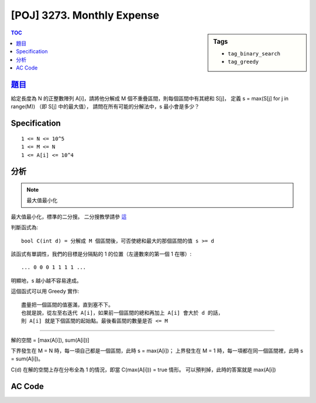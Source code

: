 #####################################
[POJ] 3273. Monthly Expense
#####################################

.. sidebar:: Tags

    - ``tag_binary_search``
    - ``tag_greedy``

.. contents:: TOC
    :depth: 2


******************************************************
`題目 <http://poj.org/problem?id=3273>`_
******************************************************

給定長度為 N 的正整數陣列 A[i]，請將他分解成 M 個不重疊區間，則每個區間中有其總和 S[j]，
定義 s = max(S[j] for j in range(M)) （即 S[j] 中的最大值），
請問在所有可能的分解法中，s 最小會是多少？

************************
Specification
************************

::

    1 <= N <= 10^5
    1 <= M <= N
    1 <= A[i] <= 10^4

************************
分析
************************

.. note:: 最大值最小化

最大值最小化，標準的二分搜。
二分搜教學請參 `這 <http://amoshycs.readthedocs.org/en/latest/tutorials/binary_search.html>`_

判斷函式為::

    bool C(int d) = 分解成 M 個區間後，可否使總和最大的那個區間的值 s >= d

該函式有單調性，我們的目標是分隔點的 1 的位置（左邊數來的第一個 1 在哪）::

    ... 0 0 0 1 1 1 1 ...

明顯地，s 越小越不容易達成。

這個函式可以用 Greedy 實作::

    盡量把一個區間的值塞滿，直到塞不下。
    也就是說，從左至右迭代 A[i]，如果前一個區間的總和再加上 A[i] 會大於 d 的話，
    則 A[i] 就是下個區間的起始點。最後看區間的數量是否 <= M

----------------------------

解的空間 = [max(A[i]), sum(A[i])]

下界發生在 M = N 時，每一項自己都是一個區間，此時 s = max(A[i])；
上界發生在 M = 1 時，每一項都在同一個區間裡，此時 s = sum(A[i])。

C(d) 在解的空間上存在分布全為 1 的情況，即當 C(max(A[i])) = true 情形。
可以預判掉，此時的答案就是 max(A[i])

************************
AC Code
************************

.. code-block:: cpp
    :linenos:

    #include <iostream>
    #include <algorithm>
    #include <numeric>
    #include <cstdio>
    #include <cstdlib>
    #include <cstring>

    using namespace std;

    int N, M;
    int money[100000];

    bool C(int s) {
        for (int i = 0; i < N; i++)
            if (money[i] > s)
                return false;

        int cnt = 0; // 區間數量
        int sum = 0; // 區間和
        for (int i = 0; i < N; i++) {
            if (sum + money[i] > s) { // 新區間
                sum = money[i];
                cnt++;
            }
            else { // 區間繼續
                sum += money[i];
            }
        }

        // 最後那個區間，前面沒有數到
        cnt++;

        return cnt <= M;
    }

    int solve() {
        // (lb, ub]
        int lb = *max_element(money, money + N);
        int ub = accumulate(money, money + N, 0);

        if (C(lb)) return lb;

        while (ub - lb > 1) {
            int mid = (ub + lb) / 2;
            if (C(mid)) ub = mid;
            else lb = mid;
        }

        return ub;
    }

    int main() {
        scanf("%d %d", &N, &M);
        for (int i = 0; i < N; i++)
            scanf("%d", &money[i]);

        printf("%d\n", solve());

        return 0;
    }
